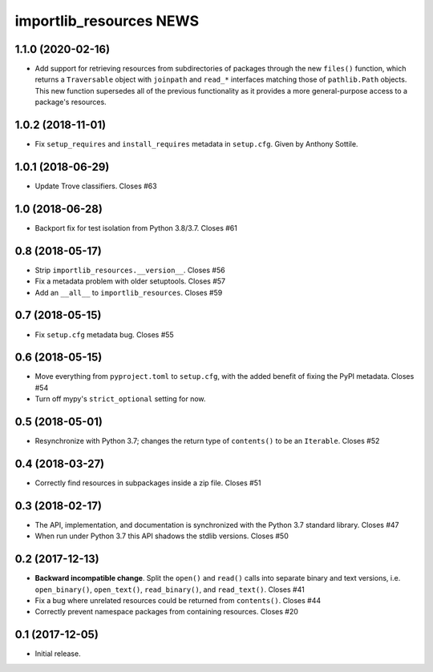 ==========================
 importlib_resources NEWS
==========================

1.1.0 (2020-02-16)
==================
* Add support for retrieving resources from subdirectories of packages
  through the new ``files()`` function, which returns a ``Traversable``
  object with ``joinpath`` and ``read_*`` interfaces matching those
  of ``pathlib.Path`` objects. This new function supersedes all of the
  previous functionality as it provides a more general-purpose access
  to a package's resources.

1.0.2 (2018-11-01)
==================
* Fix ``setup_requires`` and ``install_requires`` metadata in ``setup.cfg``.
  Given by Anthony Sottile.

1.0.1 (2018-06-29)
==================
* Update Trove classifiers.  Closes #63

1.0 (2018-06-28)
================
* Backport fix for test isolation from Python 3.8/3.7.  Closes #61

0.8 (2018-05-17)
================
* Strip ``importlib_resources.__version__``.  Closes #56
* Fix a metadata problem with older setuptools.  Closes #57
* Add an ``__all__`` to ``importlib_resources``.  Closes #59

0.7 (2018-05-15)
================
* Fix ``setup.cfg`` metadata bug.  Closes #55

0.6 (2018-05-15)
================
* Move everything from ``pyproject.toml`` to ``setup.cfg``, with the added
  benefit of fixing the PyPI metadata.  Closes #54
* Turn off mypy's ``strict_optional`` setting for now.

0.5 (2018-05-01)
================
* Resynchronize with Python 3.7; changes the return type of ``contents()`` to
  be an ``Iterable``.  Closes #52

0.4 (2018-03-27)
================
* Correctly find resources in subpackages inside a zip file.  Closes #51

0.3 (2018-02-17)
================
* The API, implementation, and documentation is synchronized with the Python
  3.7 standard library.  Closes #47
* When run under Python 3.7 this API shadows the stdlib versions.  Closes #50

0.2 (2017-12-13)
================
* **Backward incompatible change**.  Split the ``open()`` and ``read()`` calls
  into separate binary and text versions, i.e. ``open_binary()``,
  ``open_text()``, ``read_binary()``, and ``read_text()``.  Closes #41
* Fix a bug where unrelated resources could be returned from ``contents()``.
  Closes #44
* Correctly prevent namespace packages from containing resources.  Closes #20

0.1 (2017-12-05)
================
* Initial release.


..
   Local Variables:
   mode: change-log-mode
   indent-tabs-mode: nil
   sentence-end-double-space: t
   fill-column: 78
   coding: utf-8
   End:
